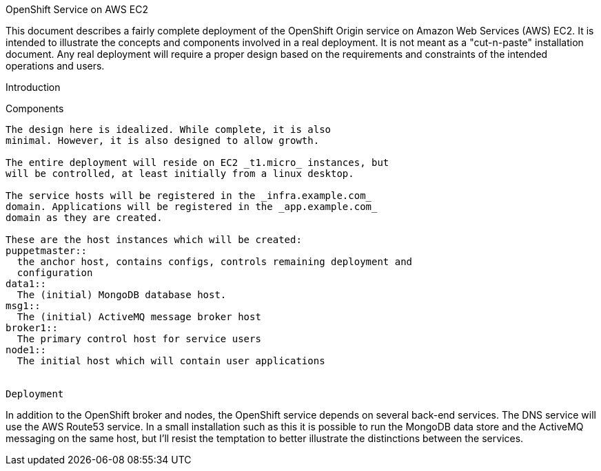 OpenShift Service on AWS EC2
================================
This document describes a fairly complete deployment of the OpenShift
Origin service on Amazon Web Services (AWS) EC2.  It is intended to
illustrate the concepts and components involved in a real
deployment. It is not meant as a "cut-n-paste" installation
document. Any real deployment will require a proper design based on
the requirements and constraints of the intended operations and users.

Introduction


Components
----------
The design here is idealized. While complete, it is also
minimal. However, it is also designed to allow growth.

The entire deployment will reside on EC2 _t1.micro_ instances, but
will be controlled, at least initially from a linux desktop.

The service hosts will be registered in the _infra.example.com_
domain. Applications will be registered in the _app.example.com_
domain as they are created.

These are the host instances which will be created:
puppetmaster::
  the anchor host, contains configs, controls remaining deployment and
  configuration
data1::
  The (initial) MongoDB database host.
msg1::
  The (initial) ActiveMQ message broker host
broker1::
  The primary control host for service users
node1::
  The initial host which will contain user applications

 
Deployment
----------
In addition to the OpenShift broker and nodes, the OpenShift service
depends on several back-end services.  The DNS service will use the
AWS Route53 service. In a small installation such as this it is
possible to run the MongoDB data store and the ActiveMQ messaging on
the same host, but I'll resist the temptation to better illustrate the
distinctions between the services.
